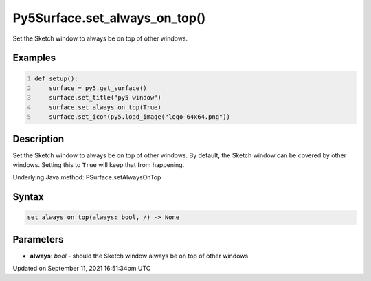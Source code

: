 Py5Surface.set_always_on_top()
==============================

Set the Sketch window to always be on top of other windows.

Examples
--------

.. raw:: html

    <div class="example-table">

.. raw:: html

    <div class="example-row"><div class="example-cell-image">

.. raw:: html

    </div><div class="example-cell-code">

.. code:: python
    :number-lines:

    def setup():
        surface = py5.get_surface()
        surface.set_title("py5 window")
        surface.set_always_on_top(True)
        surface.set_icon(py5.load_image("logo-64x64.png"))

.. raw:: html

    </div></div>

.. raw:: html

    </div>

Description
-----------

Set the Sketch window to always be on top of other windows. By default, the Sketch window can be covered by other windows. Setting this to ``True`` will keep that from happening.

Underlying Java method: PSurface.setAlwaysOnTop

Syntax
------

.. code:: python

    set_always_on_top(always: bool, /) -> None

Parameters
----------

* **always**: `bool` - should the Sketch window always be on top of other windows


Updated on September 11, 2021 16:51:34pm UTC

